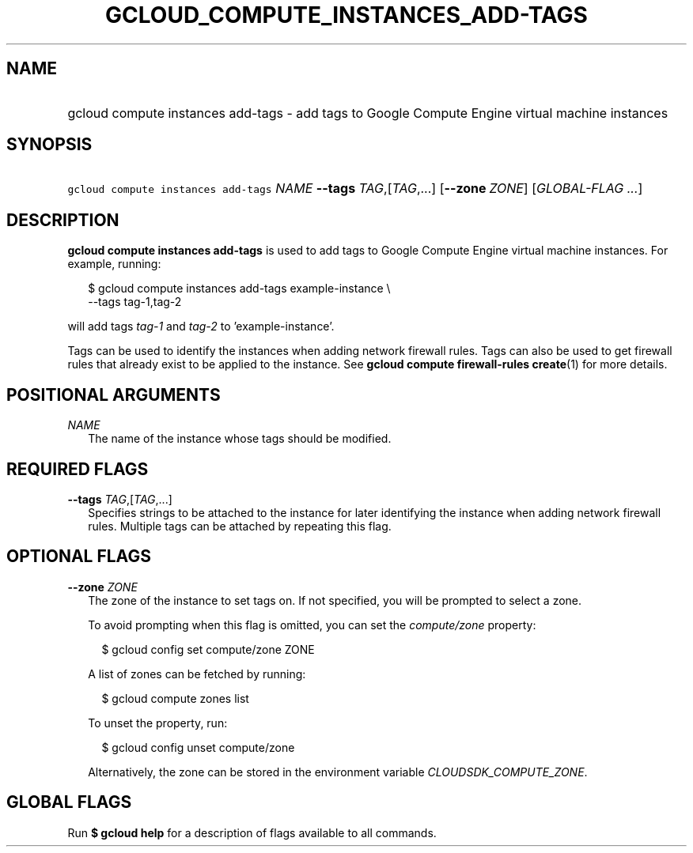 
.TH "GCLOUD_COMPUTE_INSTANCES_ADD\-TAGS" 1



.SH "NAME"
.HP
gcloud compute instances add\-tags \- add tags to Google Compute Engine virtual machine instances



.SH "SYNOPSIS"
.HP
\f5gcloud compute instances add\-tags\fR \fINAME\fR \fB\-\-tags\fR \fITAG\fR,[\fITAG\fR,...] [\fB\-\-zone\fR\ \fIZONE\fR] [\fIGLOBAL\-FLAG\ ...\fR]


.SH "DESCRIPTION"

\fBgcloud compute instances add\-tags\fR is used to add tags to Google Compute
Engine virtual machine instances. For example, running:

.RS 2m
$ gcloud compute instances add\-tags example\-instance \e
    \-\-tags tag\-1,tag\-2
.RE

will add tags \f5\fItag\-1\fR\fR and \f5\fItag\-2\fR\fR to 'example\-instance'.

Tags can be used to identify the instances when adding network firewall rules.
Tags can also be used to get firewall rules that already exist to be applied to
the instance. See \fBgcloud compute firewall\-rules create\fR(1) for more
details.



.SH "POSITIONAL ARGUMENTS"

\fINAME\fR
.RS 2m
The name of the instance whose tags should be modified.


.RE

.SH "REQUIRED FLAGS"

\fB\-\-tags\fR \fITAG\fR,[\fITAG\fR,...]
.RS 2m
Specifies strings to be attached to the instance for later identifying the
instance when adding network firewall rules. Multiple tags can be attached by
repeating this flag.


.RE

.SH "OPTIONAL FLAGS"

\fB\-\-zone\fR \fIZONE\fR
.RS 2m
The zone of the instance to set tags on. If not specified, you will be prompted
to select a zone.

To avoid prompting when this flag is omitted, you can set the
\f5\fIcompute/zone\fR\fR property:

.RS 2m
$ gcloud config set compute/zone ZONE
.RE

A list of zones can be fetched by running:

.RS 2m
$ gcloud compute zones list
.RE

To unset the property, run:

.RS 2m
$ gcloud config unset compute/zone
.RE

Alternatively, the zone can be stored in the environment variable
\f5\fICLOUDSDK_COMPUTE_ZONE\fR\fR.


.RE

.SH "GLOBAL FLAGS"

Run \fB$ gcloud help\fR for a description of flags available to all commands.
